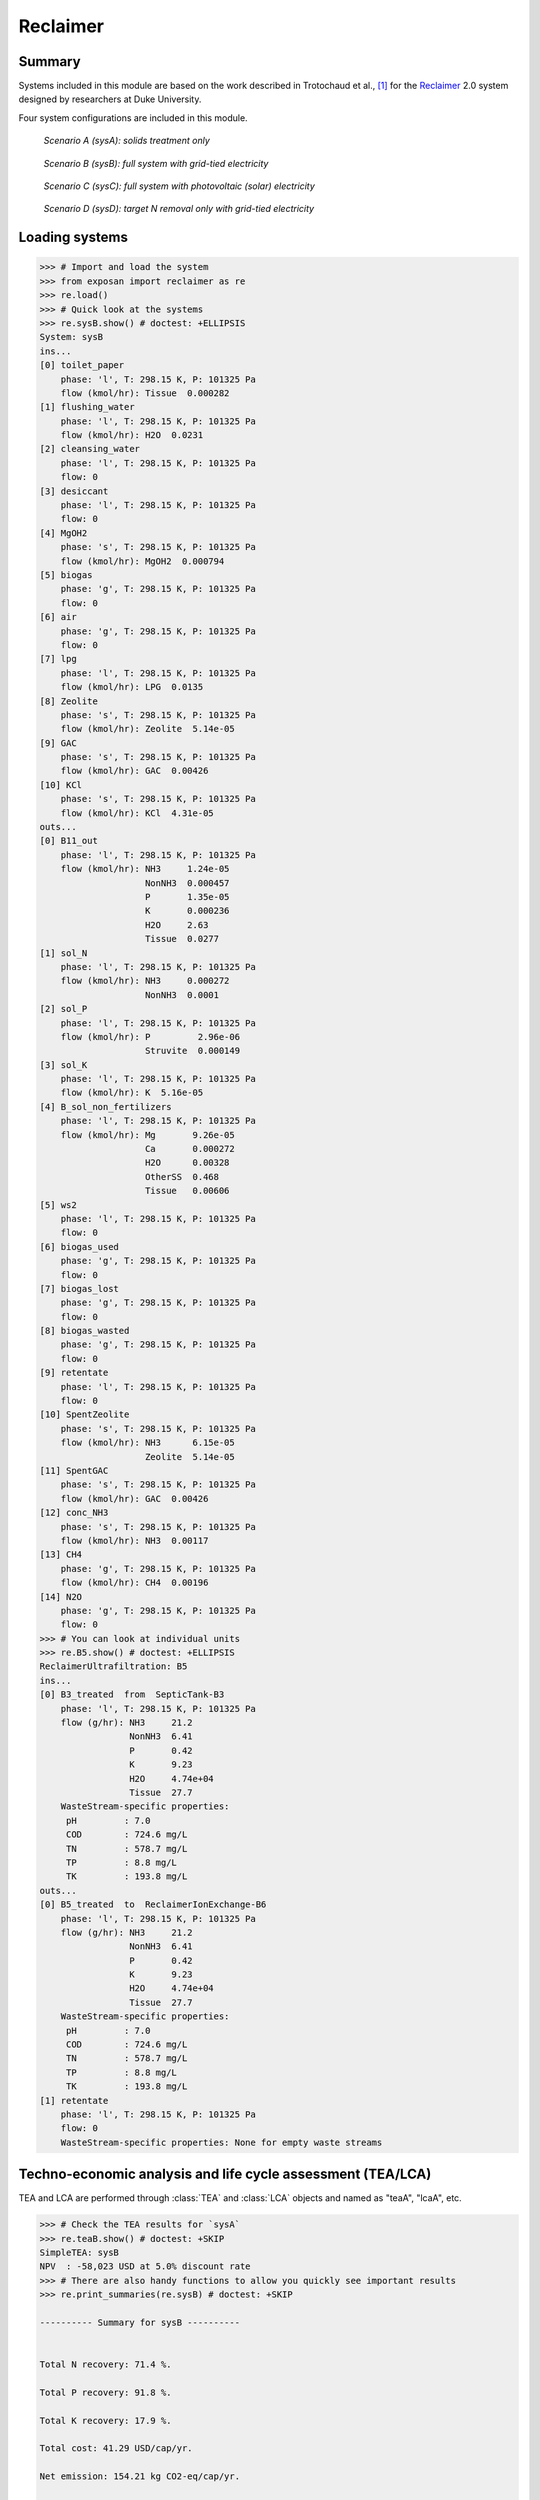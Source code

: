 =========
Reclaimer
=========

Summary
-------
Systems included in this module are based on the work described in Trotochaud et al., [1]_ for the `Reclaimer <https://washaid.pratt.duke.edu/work/water-sanitation/reinvent-toilet-challenge>`_ 2.0 system designed by researchers at Duke University.

Four system configurations are included in this module.

.. figure:: ./readme_figures/sysA.png

    *Scenario A (sysA): solids treatment only*

.. figure:: ./readme_figures/sysB.png

    *Scenario B (sysB): full system with grid-tied electricity*

.. figure:: ./readme_figures/sysC.png

    *Scenario C (sysC): full system with photovoltaic (solar) electricity*

.. figure:: ./readme_figures/sysD.png

    *Scenario D (sysD): target N removal only with grid-tied electricity*


Loading systems
---------------
.. code-block:: python

    >>> # Import and load the system
    >>> from exposan import reclaimer as re
    >>> re.load()
    >>> # Quick look at the systems
    >>> re.sysB.show() # doctest: +ELLIPSIS
    System: sysB
    ins...
    [0] toilet_paper
        phase: 'l', T: 298.15 K, P: 101325 Pa
        flow (kmol/hr): Tissue  0.000282
    [1] flushing_water
        phase: 'l', T: 298.15 K, P: 101325 Pa
        flow (kmol/hr): H2O  0.0231
    [2] cleansing_water
        phase: 'l', T: 298.15 K, P: 101325 Pa
        flow: 0
    [3] desiccant
        phase: 'l', T: 298.15 K, P: 101325 Pa
        flow: 0
    [4] MgOH2
        phase: 's', T: 298.15 K, P: 101325 Pa
        flow (kmol/hr): MgOH2  0.000794
    [5] biogas
        phase: 'g', T: 298.15 K, P: 101325 Pa
        flow: 0
    [6] air
        phase: 'g', T: 298.15 K, P: 101325 Pa
        flow: 0
    [7] lpg
        phase: 'l', T: 298.15 K, P: 101325 Pa
        flow (kmol/hr): LPG  0.0135
    [8] Zeolite
        phase: 's', T: 298.15 K, P: 101325 Pa
        flow (kmol/hr): Zeolite  5.14e-05
    [9] GAC
        phase: 's', T: 298.15 K, P: 101325 Pa
        flow (kmol/hr): GAC  0.00426
    [10] KCl
        phase: 's', T: 298.15 K, P: 101325 Pa
        flow (kmol/hr): KCl  4.31e-05
    outs...
    [0] B11_out
        phase: 'l', T: 298.15 K, P: 101325 Pa
        flow (kmol/hr): NH3     1.24e-05
                        NonNH3  0.000457
                        P       1.35e-05
                        K       0.000236
                        H2O     2.63
                        Tissue  0.0277
    [1] sol_N
        phase: 'l', T: 298.15 K, P: 101325 Pa
        flow (kmol/hr): NH3     0.000272
                        NonNH3  0.0001
    [2] sol_P
        phase: 'l', T: 298.15 K, P: 101325 Pa
        flow (kmol/hr): P         2.96e-06
                        Struvite  0.000149
    [3] sol_K
        phase: 'l', T: 298.15 K, P: 101325 Pa
        flow (kmol/hr): K  5.16e-05
    [4] B_sol_non_fertilizers
        phase: 'l', T: 298.15 K, P: 101325 Pa
        flow (kmol/hr): Mg       9.26e-05
                        Ca       0.000272
                        H2O      0.00328
                        OtherSS  0.468
                        Tissue   0.00606
    [5] ws2
        phase: 'l', T: 298.15 K, P: 101325 Pa
        flow: 0
    [6] biogas_used
        phase: 'g', T: 298.15 K, P: 101325 Pa
        flow: 0
    [7] biogas_lost
        phase: 'g', T: 298.15 K, P: 101325 Pa
        flow: 0
    [8] biogas_wasted
        phase: 'g', T: 298.15 K, P: 101325 Pa
        flow: 0
    [9] retentate
        phase: 'l', T: 298.15 K, P: 101325 Pa
        flow: 0
    [10] SpentZeolite
        phase: 's', T: 298.15 K, P: 101325 Pa
        flow (kmol/hr): NH3      6.15e-05
                        Zeolite  5.14e-05
    [11] SpentGAC
        phase: 's', T: 298.15 K, P: 101325 Pa
        flow (kmol/hr): GAC  0.00426
    [12] conc_NH3
        phase: 's', T: 298.15 K, P: 101325 Pa
        flow (kmol/hr): NH3  0.00117
    [13] CH4
        phase: 'g', T: 298.15 K, P: 101325 Pa
        flow (kmol/hr): CH4  0.00196
    [14] N2O
        phase: 'g', T: 298.15 K, P: 101325 Pa
        flow: 0
    >>> # You can look at individual units
    >>> re.B5.show() # doctest: +ELLIPSIS
    ReclaimerUltrafiltration: B5
    ins...
    [0] B3_treated  from  SepticTank-B3
        phase: 'l', T: 298.15 K, P: 101325 Pa
        flow (g/hr): NH3     21.2
                     NonNH3  6.41
                     P       0.42
                     K       9.23
                     H2O     4.74e+04
                     Tissue  27.7
        WasteStream-specific properties:
         pH         : 7.0
         COD        : 724.6 mg/L
         TN         : 578.7 mg/L
         TP         : 8.8 mg/L
         TK         : 193.8 mg/L
    outs...
    [0] B5_treated  to  ReclaimerIonExchange-B6
        phase: 'l', T: 298.15 K, P: 101325 Pa
        flow (g/hr): NH3     21.2
                     NonNH3  6.41
                     P       0.42
                     K       9.23
                     H2O     4.74e+04
                     Tissue  27.7
        WasteStream-specific properties:
         pH         : 7.0
         COD        : 724.6 mg/L
         TN         : 578.7 mg/L
         TP         : 8.8 mg/L
         TK         : 193.8 mg/L
    [1] retentate
        phase: 'l', T: 298.15 K, P: 101325 Pa
        flow: 0
        WasteStream-specific properties: None for empty waste streams


Techno-economic analysis and life cycle assessment (TEA/LCA)
------------------------------------------------------------
TEA and LCA are performed through :class:`TEA` and :class:`LCA` objects and named as "teaA", "lcaA", etc.

.. code-block:: python

    >>> # Check the TEA results for `sysA`
    >>> re.teaB.show() # doctest: +SKIP
    SimpleTEA: sysB
    NPV  : -58,023 USD at 5.0% discount rate
    >>> # There are also handy functions to allow you quickly see important results
    >>> re.print_summaries(re.sysB) # doctest: +SKIP

    ---------- Summary for sysB ----------


    Total N recovery: 71.4 %.

    Total P recovery: 91.8 %.

    Total K recovery: 17.9 %.

    Total cost: 41.29 USD/cap/yr.

    Net emission: 154.21 kg CO2-eq/cap/yr.

    Net ecosystems damage: -0.06 points/cap/yr.

    Net health damage: 29.98 points/cap/yr.

    Net resources damage: -0.27 points/cap/yr.
    >>> # You can also save system reports
    >>> # re.sysB.save_report('full_file_path.xlsx')


Uncertainty and sensitivity analyses
------------------------------------
Uncertainty and sensitivity analyses are performed through :class:`Model` objects. Four models (``modelA`` to ``modelD`` for ``sysA`` to ``sysD``, respectively) have been added.

You can make changes (e.g., add or remove parameters, change uncertainty ranges) to these models or construct your own ones.

.. code-block:: python

    >>> # Run the default model for `sysA`
    >>> modelA = re.create_model('A')
    >>> # Try use larger samples, here is just to get a quick demo result
    >>> # The result will be automatically saved under the results folder
    >>> re.run_uncertainty(modelA, N=10) # doctest: +ELLIPSIS
    function `run_uncertainty`
    Total ...


Contextual analysis
-------------------
The ``country_specific.py`` module contains scripts to evaluate the system with contextual parameters that are specific to the deployed country.


References
----------
.. [1] Trotochaud et al., Laboratory Demonstration and Preliminary Techno-Economic Analysis of an Onsite Wastewater Treatment System, Environ. Sci. Technol., 2020, 54, 16147–16155.